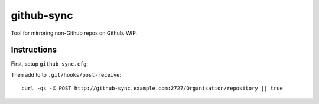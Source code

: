 ===========
github-sync
===========

Tool for mirroring non-Github repos on Github. WIP.


Instructions
------------

First, setup ``github-sync.cfg``:

Then add to to ``.git/hooks/post-receive``:

::

    curl -qs -X POST http://github-sync.example.com:2727/Organisation/repository || true
